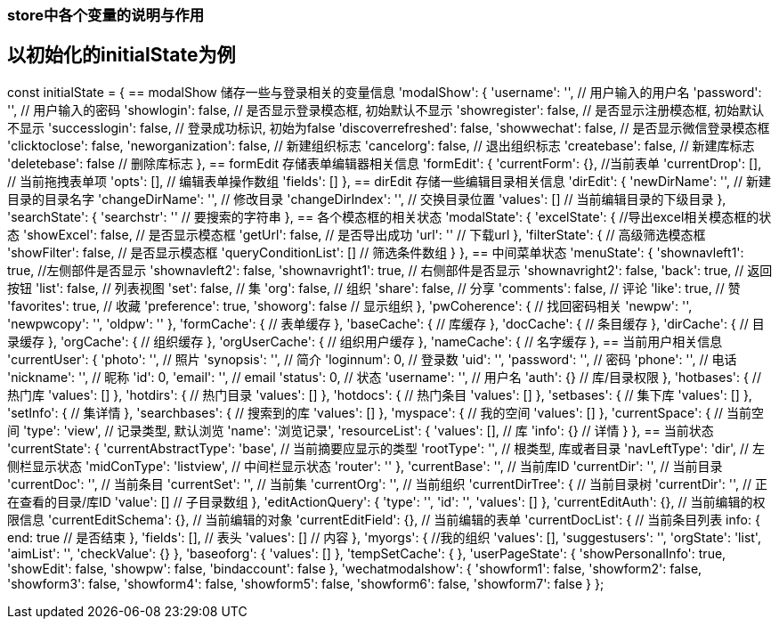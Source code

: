 === store中各个变量的说明与作用

== 以初始化的initialState为例

const initialState = {
== modalShow 储存一些与登录相关的变量信息
    'modalShow': {
        'username': '', // 用户输入的用户名
        'password': '', // 用户输入的密码
        'showlogin': false, // 是否显示登录模态框, 初始默认不显示
        'showregister': false, // 是否显示注册模态框, 初始默认不显示
        'successlogin': false, // 登录成功标识, 初始为false
        'discoverrefreshed': false,
        'showwechat': false, // 是否显示微信登录模态框
        'clicktoclose': false,
        'neworganization': false, // 新建组织标志
        'cancelorg': false, // 退出组织标志
        'createbase': false, // 新建库标志
        'deletebase': false // 删除库标志
    },
== formEdit 存储表单编辑器相关信息
    'formEdit': {
        'currentForm': {}, //当前表单
        'currentDrop': [], // 当前拖拽表单项
        'opts': [], // 编辑表单操作数组
        'fields': []
    },
== dirEdit 存储一些编辑目录相关信息
    'dirEdit': {
        'newDirName': '', // 新建目录的目录名字
        'changeDirName': '', // 修改目录
        'changeDirIndex': '', // 交换目录位置
        'values': [] // 当前编辑目录的下级目录
    },
    'searchState': {
        'searchstr': '' // 要搜索的字符串
    },
== 各个模态框的相关状态
    'modalState': {
        'excelState': { //导出excel相关模态框的状态
            'showExcel': false, // 是否显示模态框
            'getUrl': false, // 是否导出成功
            'url': '' // 下载url
        },
        'filterState': { // 高级筛选模态框
            'showFilter': false, // 是否显示模态框
            'queryConditionList': [] // 筛选条件数组
        }
    },
== 中间菜单状态
    'menuState': {
        'shownavleft1': true, //左侧部件是否显示
        'shownavleft2': false,
        'shownavright1': true, // 右侧部件是否显示
        'shownavright2': false,
        'back': true, // 返回按钮
        'list': false, // 列表视图
        'set': false, // 集
        'org': false, // 组织
        'share': false, // 分享
        'comments': false, // 评论
        'like': true, // 赞
        'favorites': true, // 收藏
        'preference': true,
        'showorg': false // 显示组织
    },
    'pwCoherence': { // 找回密码相关
        'newpw': '',
        'newpwcopy': '',
        'oldpw': ''
    },
    'formCache': { // 表单缓存
    },
    'baseCache': { // 库缓存
    },
    'docCache': { // 条目缓存
    },
    'dirCache': { // 目录缓存
    },
    'orgCache': { // 组织缓存
    },
    'orgUserCache': { // 组织用户缓存
    },
    'nameCache': { // 名字缓存
    },
== 当前用户相关信息
    'currentUser': {
        'photo': '', // 照片
        'synopsis': '', // 简介
        'loginnum': 0, // 登录数
        'uid': '',
        'password': '', // 密码
        'phone': '', // 电话
        'nickname': '', // 昵称
        'id': 0,
        'email': '', // email
        'status': 0, // 状态
        'username': '', // 用户名
        'auth': {} // 库/目录权限
    },
    'hotbases': { // 热门库
        'values': []
    },
    'hotdirs': { // 热门目录
        'values': []
    },
    'hotdocs': { // 热门条目
        'values': []
    },
    'setbases': { // 集下库
        'values': []
    },
    'setInfo': { // 集详情
    },
    'searchbases': { // 搜索到的库
        'values': []
    },
    'myspace': { // 我的空间
        'values': []
    },
    'currentSpace': { // 当前空间
        'type': 'view', // 记录类型, 默认浏览
        'name': '浏览记录',
        'resourceList': {
            'values': [], // 库
            'info': {} // 详情
        }
    },
== 当前状态
    'currentState': {
        'currentAbstractType': 'base', // 当前摘要应显示的类型
        'rootType': '', // 根类型, 库或者目录
        'navLeftType': 'dir', // 左侧栏显示状态
        'midConType': 'listview', // 中间栏显示状态
        'router': ''
    },
    'currentBase': '', // 当前库ID
    'currentDir': '', // 当前目录
    'currentDoc': '', // 当前条目
    'currentSet': '', // 当前集
    'currentOrg': '', // 当前组织
    'currentDirTree': { // 当前目录树
        'currentDir': '', // 正在查看的目录/库ID
        'value': [] // 子目录数组
    },
    'editActionQuery': {
        'type': '',
        'id': '',
        'values': []
    },
    'currentEditAuth': {}, // 当前编辑的权限信息
    'currentEditSchema': {}, // 当前编辑的对象
    'currentEditField': {}, // 当前编辑的表单
    'currentDocList': { // 当前条目列表
        info: {
            end: true // 是否结束
        },
        'fields': [], // 表头
        'values': [] // 内容
    },
    'myorgs': { //我的组织
        'values': [],
        'suggestusers': '',
        'orgState': 'list',
        'aimList': '',
        'checkValue': {}
    },
    'baseoforg': {
        'values': []
    },
    'tempSetCache': {
    },
    'userPageState': {
        'showPersonalInfo': true,
        'showEdit': false,
        'showpw': false,
        'bindaccount': false
    },
    'wechatmodalshow': {
        'showform1': false,
        'showform2': false,
        'showform3': false,
        'showform4': false,
        'showform5': false,
        'showform6': false,
        'showform7': false
    }
};